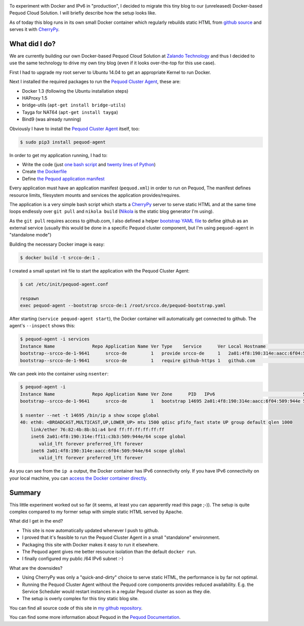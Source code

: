 .. link:
.. description:
.. tags: docker, pequod
.. date: 2014/10/24 21:30:18
.. title: Docker with IPv6 and Resource Isolation
.. slug: docker-with-ipv6-and-resource-isolation

.. image:: ../galleries/docker-logo.png
   :class: left

To experiment with Docker and IPv6 in "production", I decided to migrate this tiny blog to our (unreleased) Docker-based Pequod Cloud Solution.
I will briefly describe how the setup looks like.

.. TEASER_END

As of today this blog runs in its own small Docker container which regularly rebuilds static HTML from `github source`_
and serves it with CherryPy_.

What did I do?
--------------

We are currently building our own Docker-based Pequod Cloud Solution at `Zalando Technology`_ and thus I decided to use the same technology to drive
my own tiny blog (even if it looks over-the-top for this use case).

First I had to upgrade my root server to Ubuntu 14.04 to get an appropriate Kernel to run Docker.

Next I installed the required packages to run the `Pequod Cluster Agent`_, these are:

* Docker 1.3 (following the Ubuntu installation steps)
* HAProxy 1.5
* bridge-utils (``apt-get install bridge-utils``)
* Tayga for NAT64 (``apt-get install tayga``)
* Bind9 (was already running)

Obviously I have to install the `Pequod Cluster Agent`_ itself, too:

.. code-block:: bash

    $ sudo pip3 install pequod-agent

In order to get my application running, I had to:

* Write the code (just `one bash script`_ and `twenty lines of Python`_)
* Create `the Dockerfile`_
* Define `the Pequod application manifest`_

Every application must have an application manifest (``pequod.xml``) in order to run on Pequod,
The manifest defines resource limits, filesystem mounts and services the application provides/requires.

The application is a very simple bash script which starts a CherryPy_ server to serve static HTML
and at the same time loops endlessly over ``git pull`` and ``nikola build`` (Nikola_ is the static blog generator I'm using).

As the ``git pull`` requires access to github.com, I also defined a helper `bootstrap YAML file`_ to define
github as an external service (usually this would be done in a specific Pequod cluster component,
but I'm using ``pequod-agent`` in "standalone mode")

Building the necessary Docker image is easy:

.. code-block:: bash

    $ docker build -t srcco-de:1 .

I created a small upstart init file to start the application with the Pequod Cluster Agent:

.. code-block:: bash

    $ cat /etc/init/pequod-agent.conf

    respawn
    exec pequod-agent --bootstrap srcco-de:1 /root/srcco.de/pequod-bootstrap.yaml

After starting (``service pequod-agent start``), the Docker container will automatically get connected to github.
The agent's ``--inspect`` shows this:

.. code-block:: bash

    $ pequod-agent -i services
    Instance Name              Repo Application Name Ver Type    Service      Ver Local Hostname                       Local Port
    bootstrap--srcco-de-1-9641      srcco-de         1   provide srcco-de     1   2a01:4f8:190:314e:aacc:6f04:509:944e       8000
    bootstrap--srcco-de-1-9641      srcco-de         1   require github-https 1   github.com                                  443

We can peek into the container using ``nsenter``:

.. code-block:: bash

    $ pequod-agent -i
    Instance Name              Repo Application Name Ver Zone      PID   IPv6                                 Started
    bootstrap--srcco-de-1-9641      srcco-de         1   bootstrap 14695 2a01:4f8:190:314e:aacc:6f04:509:944e 57m ago

    $ nsenter --net -t 14695 /bin/ip a show scope global
    40: eth0: <BROADCAST,MULTICAST,UP,LOWER_UP> mtu 1500 qdisc pfifo_fast state UP group default qlen 1000
        link/ether 76:82:4b:8b:b1:a4 brd ff:ff:ff:ff:ff:ff
        inet6 2a01:4f8:190:314e:ff11:c3b3:509:944e/64 scope global
           valid_lft forever preferred_lft forever
        inet6 2a01:4f8:190:314e:aacc:6f04:509:944e/64 scope global
           valid_lft forever preferred_lft forever

As you can see from the ``ip a`` output, the Docker container has IPv6 connectivity only.
If you have IPv6 connectivity on your local machine, you can `access the Docker container directly`_.

Summary
-------

This little experiment worked out so far (it seems, at least you can apparently read this page ;-)).
The setup is quite complex compared to my former setup with simple static HTML served by Apache.

What did I get in the end?

* This site is now automatically updated whenever I push to github.
* I proved that it's feasible to run the Pequod Cluster Agent in a small "standalone" environment.
* Packaging this site with Docker makes it easy to run it elsewhere.
* The Pequod agent gives me better resource isolation than the default ``docker run``.
* I finally configured my public /64 IPv6 subnet :-)

What are the downsides?

* Using CherryPy was only a "quick-and-dirty" choice to serve static HTML, the performance is by far not optimal.
* Running the Pequod Cluster Agent without the Pequod core components provides reduced availability.
  E.g. the Service Scheduler would restart instances in a regular Pequod cluster as soon as they die.
* The setup is overly complex for this tiny static blog site.


You can find all source code of this site in `my github repository`_.

You can find some more information about Pequod in the `Pequod Documentation`_.


.. _github source: https://github.com/hjacobs/srcco.de
.. _CherryPy: http://cherrypy.org/
.. _Zalando Technology: http://tech.zalando.com/
.. _Pequod Cluster Agent: https://pypi.python.org/pypi/pequod-agent
.. _one bash script: https://github.com/hjacobs/srcco.de/blob/master/run.sh
.. _twenty lines of Python: https://github.com/hjacobs/srcco.de/blob/master/serve.py
.. _the Dockerfile: https://github.com/hjacobs/srcco.de/blob/master/Dockerfile
.. _the Pequod application manifest: https://github.com/hjacobs/srcco.de/blob/master/pequod.xml
.. _Nikola: http://getnikola.com/
.. _bootstrap YAML file: https://github.com/hjacobs/srcco.de/blob/master/pequod-bootstrap.yaml
.. _access the Docker container directly: http://[2a01:4f8:190:314e:aacc:6f04:509:944e]:8000/
.. _my github repository: https://github.com/hjacobs/srcco.de
.. _Pequod Documentation: http://pequod.readthedocs.org/
